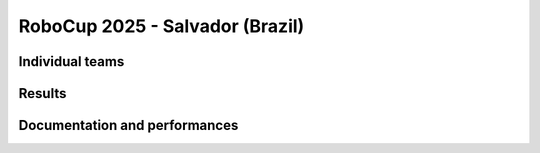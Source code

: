 RoboCup 2025 - Salvador (Brazil)
==========================================

Individual teams
----------------

Results
-------

.. awards:: _static/competitions/rcj-2025/2025_data.json 2025

Documentation and performances
--------------------------------

.. teams:: _static/competitions/rcj-2025/2025_data.json 2025